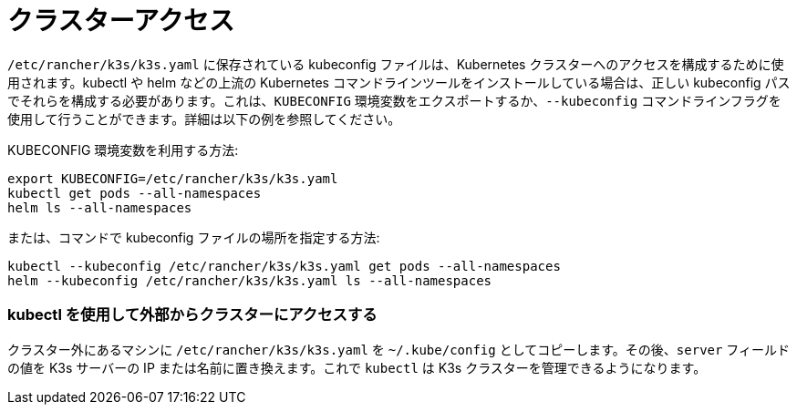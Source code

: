 = クラスターアクセス

`/etc/rancher/k3s/k3s.yaml` に保存されている kubeconfig ファイルは、Kubernetes クラスターへのアクセスを構成するために使用されます。kubectl や helm などの上流の Kubernetes コマンドラインツールをインストールしている場合は、正しい kubeconfig パスでそれらを構成する必要があります。これは、`KUBECONFIG` 環境変数をエクスポートするか、`--kubeconfig` コマンドラインフラグを使用して行うことができます。詳細は以下の例を参照してください。

KUBECONFIG 環境変数を利用する方法:

[,bash]
----
export KUBECONFIG=/etc/rancher/k3s/k3s.yaml
kubectl get pods --all-namespaces
helm ls --all-namespaces
----

または、コマンドで kubeconfig ファイルの場所を指定する方法:

[,bash]
----
kubectl --kubeconfig /etc/rancher/k3s/k3s.yaml get pods --all-namespaces
helm --kubeconfig /etc/rancher/k3s/k3s.yaml ls --all-namespaces
----

=== kubectl を使用して外部からクラスターにアクセスする

クラスター外にあるマシンに `/etc/rancher/k3s/k3s.yaml` を `~/.kube/config` としてコピーします。その後、`server` フィールドの値を K3s サーバーの IP または名前に置き換えます。これで `kubectl` は K3s クラスターを管理できるようになります。
